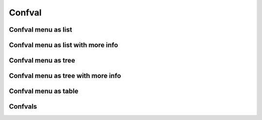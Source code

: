 =======
Confval
=======

Confval menu as list
====================

..  confval-menu::

Confval menu as list with more info
===================================

..  confval-menu::
    :type:
    :default:

Confval menu as tree
====================

..  confval-menu::
    :display: tree

Confval menu as tree with more info
===================================

..  confval-menu::
    :display: tree
    :type:
    :default:

Confval menu as table
=====================

..  confval-menu::
    :display: table
    :type:
    :default:
    :Level:
    :exclude: exclude in table


Confvals
========

..  confval:: demo 1
    :type: string
    :default: ``"Hello World"``
    :required: False
    :Level: 1

    Some Text


..  confval:: demo 2
    :type: string
    :default: ``"Hello World"``
    :required: False
    :Level: 1

    Some Text


    ..  confval:: demo 2.1
        :type: string
        :default: ``"Hello World"``
        :required: False
        :Level: 2

        Some Text

        ..  confval:: demo 2.1.1
            :type: string
            :default: ``"Hello World"``
            :required: False
            :Level: 3

            Some Text

        ..  confval:: demo 2.1.2
            :type: string
            :default: ``"Hello World"``
            :required: False
            :Level: 3

            Some Text

    ..  confval:: demo 2.2
        :type: string
        :default: ``"Hello World"``
        :required: False
        :Level: 2

        Some Text

..  confval:: demo 3
    :type: string
    :default: ``"Hello World"``
    :required: False
    :Level: 1

    Some Text

..  confval:: demo 4
    :type: string
    :default: ``"Hello World"``
    :required: False
    :Level: 1

    Some Text

..  confval:: exclude in table
    :type: string
    :default: ``"Hello World"``
    :required: False
    :Level: 1

    Some Text
